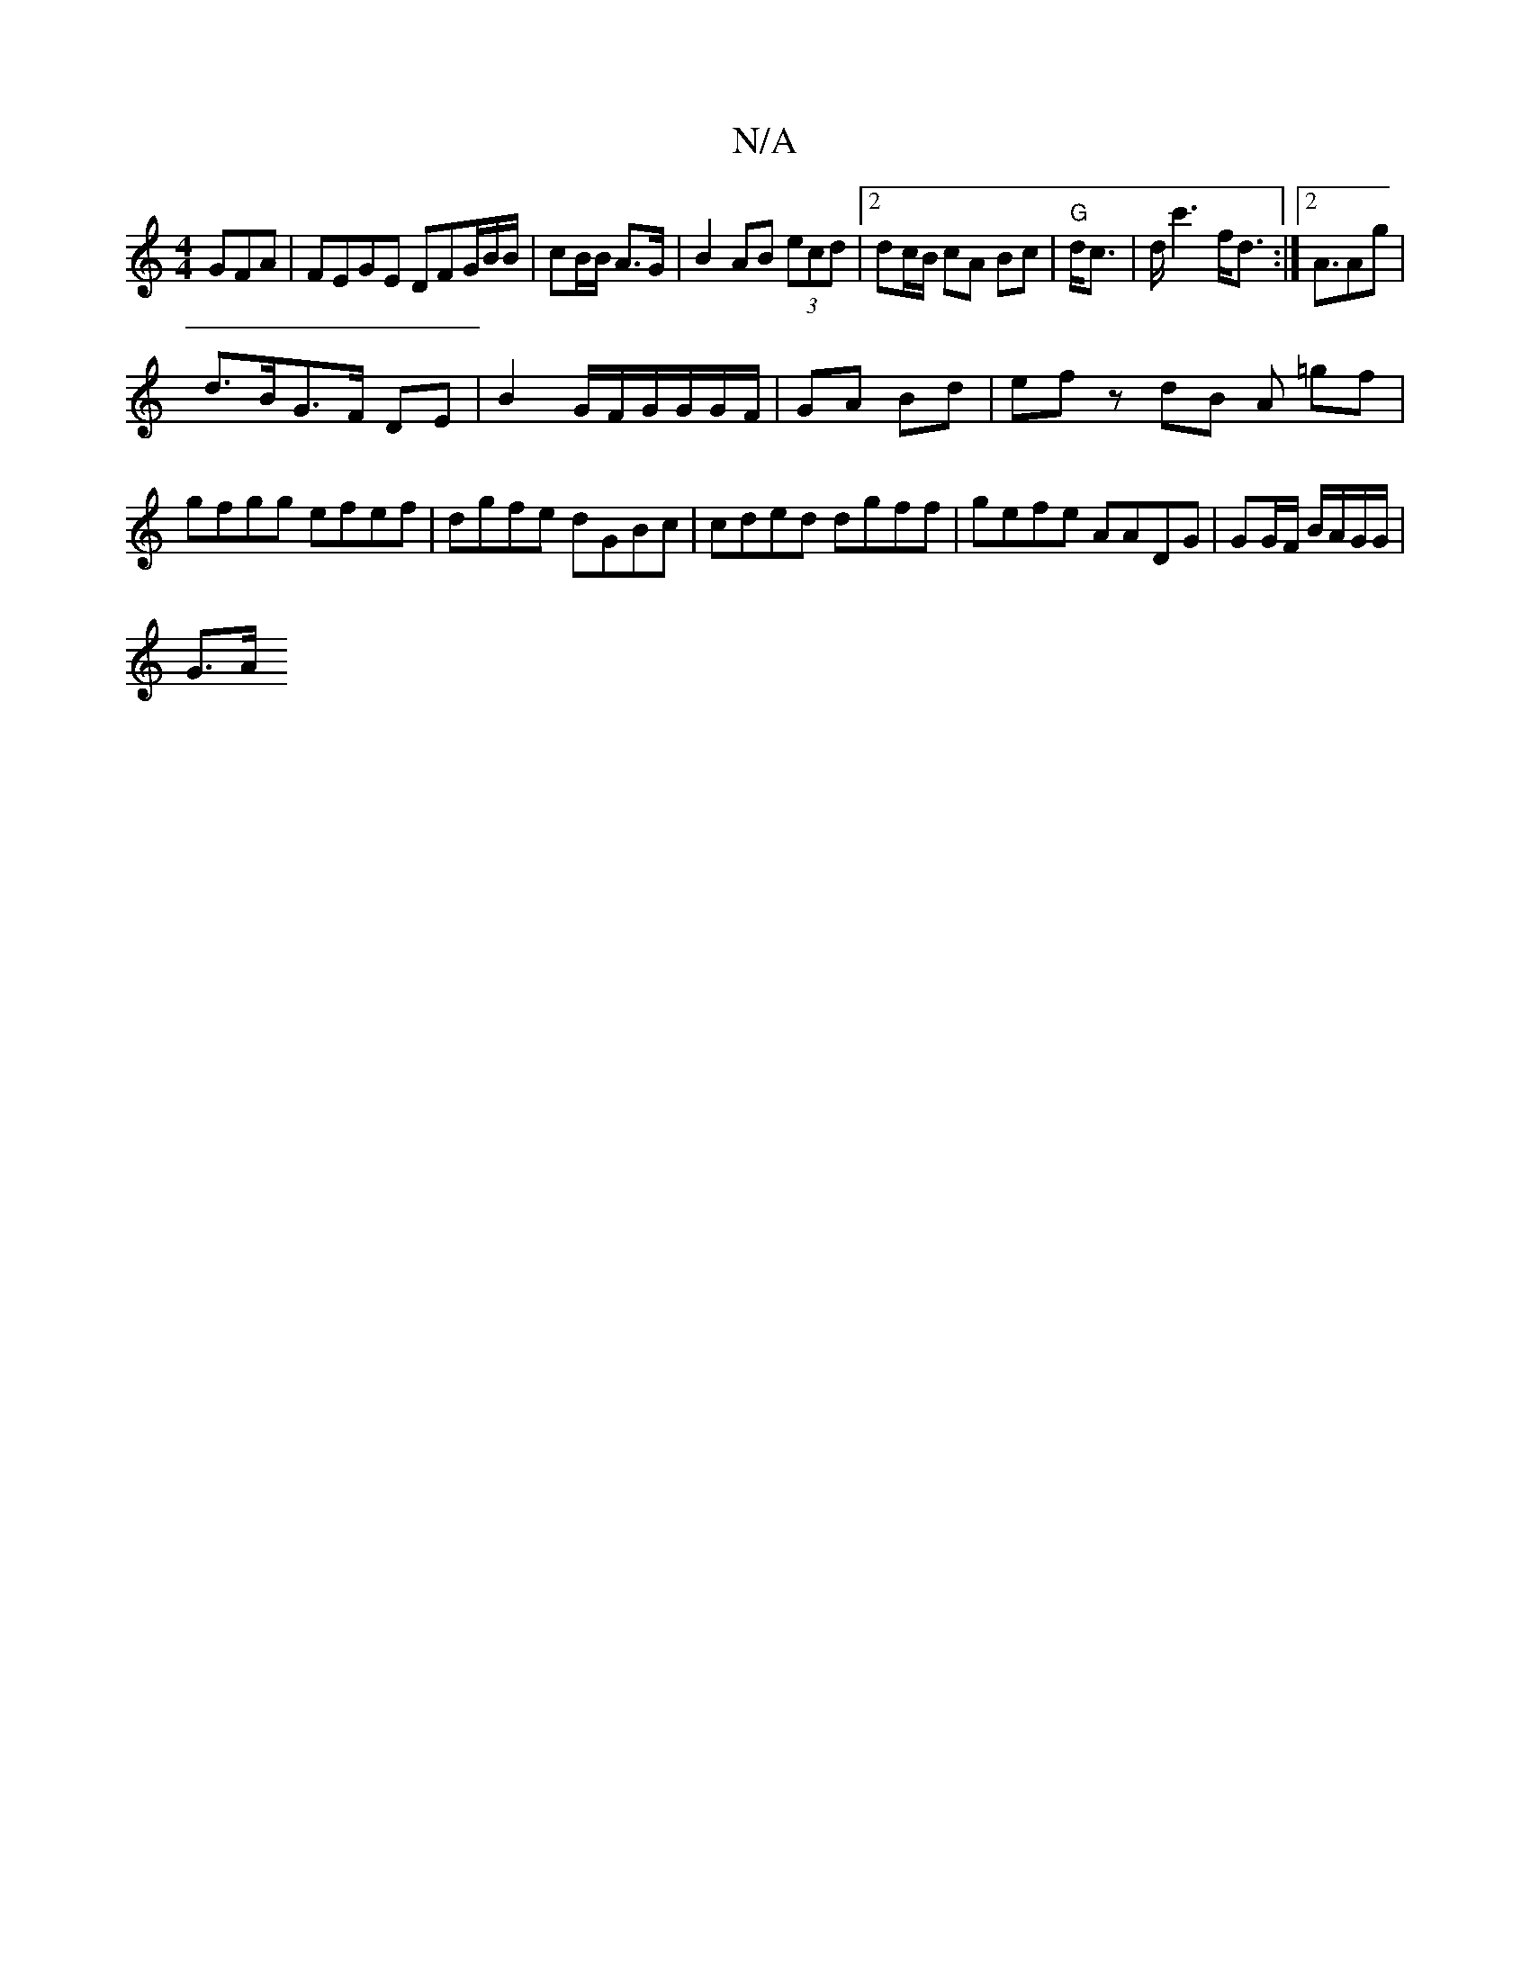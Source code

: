 X:1
T:N/A
M:4/4
R:N/A
K:Cmajor
<GFA|FEGE DFG/B/B/|cB/B/ A>G|B2 AB (3ecd |2dc/B/ cA Bc | "G"d<c|d<c'2 f<d:|[2 A3/Ag |
d>BG>F DE | B2 G/F/G/G/G/F/|GA Bd | ef zdB A =gf | gfgg efef|dgfe dGBc|cded dgff |gefe AADG | GG/F/ B/A/G/G/|
G>A 
